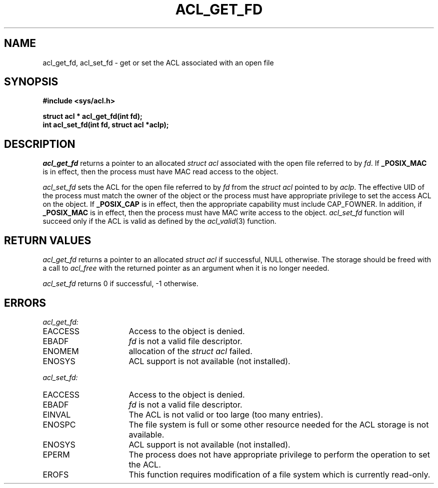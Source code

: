 .TH ACL_GET_FD 3
.SH NAME
acl_get_fd, acl_set_fd \- get or set the ACL associated with an open file
.SH SYNOPSIS
.B #include <sys/acl.h>
.PP
.B struct acl * acl_get_fd(int fd);
.br
.B int acl_set_fd(int fd, struct acl *aclp);
.SH DESCRIPTION
.I acl_get_fd
returns a pointer to an allocated \f2struct acl\fP associated with the
open file referred to by \f2fd\fP.
If
.B _POSIX_MAC
is in effect, then the process must have MAC read access to the object.
.PP
.I acl_set_fd
sets the ACL for the open file referred to by \f2fd\fP from the \f2struct acl\fP
pointed to by \f2aclp\fP.
The effective UID of the process must match the owner of the object or the
process must have appropriate privilege to set the access ACL on the
object. If
.B _POSIX_CAP
is in effect, then the appropriate capability must include CAP_FOWNER.
In addition, if
.B _POSIX_MAC
is in effect, then the process must have MAC write access to the object.
\f2acl_set_fd\fP
function will succeed only if the ACL
is valid as defined by the
\f2acl_valid\fP(3)
function.
.SH RETURN VALUES
.I acl_get_fd
returns a pointer to an allocated \f2struct acl\fP if successful, NULL otherwise.
The storage should be freed with a call to \f2acl_free\fP with the returned
pointer as an argument when it is no longer needed.
.PP
.I acl_set_fd
returns 0 if successful, -1 otherwise.
.SH ERRORS
.I acl_get_fd:
.TP 16
EACCESS
Access to the object is denied.
.TP 16
EBADF
\f2fd\fP is not a valid file descriptor.
.TP 16
ENOMEM
allocation of the \f2struct acl\fP failed.
.TP 16
ENOSYS
ACL support is not available (not installed).
.PP
.I acl_set_fd:
.TP 16
EACCESS
Access to the object is denied.
.TP 16
EBADF
\f2fd\fP is not a valid file descriptor.
.TP 16
EINVAL
The ACL is not valid or too large (too many entries).
.TP 16
ENOSPC
The file system is full or some other resource needed for the ACL storage
is not available.
.TP 16
ENOSYS
ACL support is not available (not installed).
.TP 16
EPERM
The process does not have appropriate privilege to
perform the operation to set the ACL.
.TP 16
EROFS
This function requires modification of a file system which is currently
read-only.
